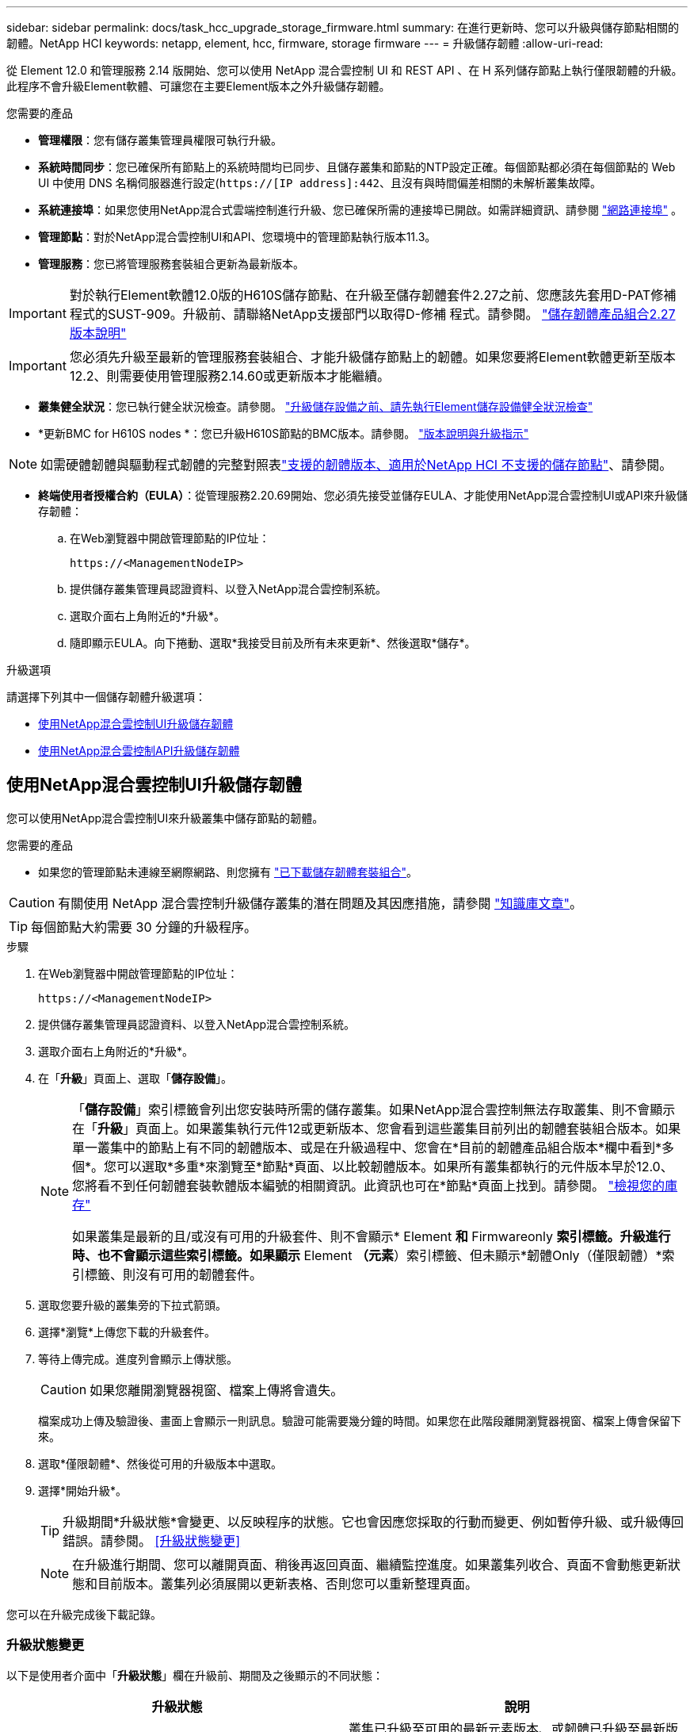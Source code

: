 ---
sidebar: sidebar 
permalink: docs/task_hcc_upgrade_storage_firmware.html 
summary: 在進行更新時、您可以升級與儲存節點相關的韌體。NetApp HCI 
keywords: netapp, element, hcc, firmware, storage firmware 
---
= 升級儲存韌體
:allow-uri-read: 


[role="lead"]
從 Element 12.0 和管理服務 2.14 版開始、您可以使用 NetApp 混合雲控制 UI 和 REST API 、在 H 系列儲存節點上執行僅限韌體的升級。此程序不會升級Element軟體、可讓您在主要Element版本之外升級儲存韌體。

.您需要的產品
* *管理權限*：您有儲存叢集管理員權限可執行升級。
* *系統時間同步*：您已確保所有節點上的系統時間均已同步、且儲存叢集和節點的NTP設定正確。每個節點都必須在每個節點的 Web UI 中使用 DNS 名稱伺服器進行設定(`https://[IP address]:442`、且沒有與時間偏差相關的未解析叢集故障。
* *系統連接埠*：如果您使用NetApp混合式雲端控制進行升級、您已確保所需的連接埠已開啟。如需詳細資訊、請參閱 link:hci_prereqs_required_network_ports.html["網路連接埠"] 。
* *管理節點*：對於NetApp混合雲控制UI和API、您環境中的管理節點執行版本11.3。
* *管理服務*：您已將管理服務套裝組合更新為最新版本。



IMPORTANT: 對於執行Element軟體12.0版的H610S儲存節點、在升級至儲存韌體套件2.27之前、您應該先套用D-PAT修補 程式的SUST-909。升級前、請聯絡NetApp支援部門以取得D-修補 程式。請參閱。 link:rn_storage_firmware_2.27.html["儲存韌體產品組合2.27版本說明"]


IMPORTANT: 您必須先升級至最新的管理服務套裝組合、才能升級儲存節點上的韌體。如果您要將Element軟體更新至版本12.2、則需要使用管理服務2.14.60或更新版本才能繼續。

* *叢集健全狀況*：您已執行健全狀況檢查。請參閱。 link:task_hcc_upgrade_element_prechecks.html["升級儲存設備之前、請先執行Element儲存設備健全狀況檢查"]
* *更新BMC for H610S nodes *：您已升級H610S節點的BMC版本。請參閱。 link:rn_H610S_BMC_3.84.07.html["版本說明與升級指示"]



NOTE: 如需硬體韌體與驅動程式韌體的完整對照表link:firmware_driver_versions.html["支援的韌體版本、適用於NetApp HCI 不支援的儲存節點"]、請參閱。

* *終端使用者授權合約（EULA）*：從管理服務2.20.69開始、您必須先接受並儲存EULA、才能使用NetApp混合雲控制UI或API來升級儲存韌體：
+
.. 在Web瀏覽器中開啟管理節點的IP位址：
+
[listing]
----
https://<ManagementNodeIP>
----
.. 提供儲存叢集管理員認證資料、以登入NetApp混合雲控制系統。
.. 選取介面右上角附近的*升級*。
.. 隨即顯示EULA。向下捲動、選取*我接受目前及所有未來更新*、然後選取*儲存*。




.升級選項
請選擇下列其中一個儲存韌體升級選項：

* <<使用NetApp混合雲控制UI升級儲存韌體>>
* <<使用NetApp混合雲控制API升級儲存韌體>>




== 使用NetApp混合雲控制UI升級儲存韌體

您可以使用NetApp混合雲控制UI來升級叢集中儲存節點的韌體。

.您需要的產品
* 如果您的管理節點未連線至網際網路、則您擁有 https://mysupport.netapp.com/site/products/all/details/element-software/downloads-tab/download/62654/Storage_Firmware_Bundle["已下載儲存韌體套裝組合"^]。



CAUTION: 有關使用 NetApp 混合雲控制升級儲存叢集的潛在問題及其因應措施，請參閱 https://kb.netapp.com/Advice_and_Troubleshooting/Hybrid_Cloud_Infrastructure/NetApp_HCI/Potential_issues_and_workarounds_when_running_storage_upgrades_using_NetApp_Hybrid_Cloud_Control["知識庫文章"^]。


TIP: 每個節點大約需要 30 分鐘的升級程序。

.步驟
. 在Web瀏覽器中開啟管理節點的IP位址：
+
[listing]
----
https://<ManagementNodeIP>
----
. 提供儲存叢集管理員認證資料、以登入NetApp混合雲控制系統。
. 選取介面右上角附近的*升級*。
. 在「*升級*」頁面上、選取「*儲存設備*」。
+
[NOTE]
====
「*儲存設備*」索引標籤會列出您安裝時所需的儲存叢集。如果NetApp混合雲控制無法存取叢集、則不會顯示在「*升級*」頁面上。如果叢集執行元件12或更新版本、您會看到這些叢集目前列出的韌體套裝組合版本。如果單一叢集中的節點上有不同的韌體版本、或是在升級過程中、您會在*目前的韌體產品組合版本*欄中看到*多個*。您可以選取*多重*來瀏覽至*節點*頁面、以比較韌體版本。如果所有叢集都執行的元件版本早於12.0、您將看不到任何韌體套裝軟體版本編號的相關資訊。此資訊也可在*節點*頁面上找到。請參閱。 link:task_hcc_nodes.html["檢視您的庫存"]

如果叢集是最新的且/或沒有可用的升級套件、則不會顯示* Element *和* Firmwareonly *索引標籤。升級進行時、也不會顯示這些索引標籤。如果顯示* Element *（元素*）索引標籤、但未顯示*韌體Only（僅限韌體）*索引標籤、則沒有可用的韌體套件。

====
. 選取您要升級的叢集旁的下拉式箭頭。
. 選擇*瀏覽*上傳您下載的升級套件。
. 等待上傳完成。進度列會顯示上傳狀態。
+

CAUTION: 如果您離開瀏覽器視窗、檔案上傳將會遺失。

+
檔案成功上傳及驗證後、畫面上會顯示一則訊息。驗證可能需要幾分鐘的時間。如果您在此階段離開瀏覽器視窗、檔案上傳會保留下來。

. 選取*僅限韌體*、然後從可用的升級版本中選取。
. 選擇*開始升級*。
+

TIP: 升級期間*升級狀態*會變更、以反映程序的狀態。它也會因應您採取的行動而變更、例如暫停升級、或升級傳回錯誤。請參閱。 <<升級狀態變更>>

+

NOTE: 在升級進行期間、您可以離開頁面、稍後再返回頁面、繼續監控進度。如果叢集列收合、頁面不會動態更新狀態和目前版本。叢集列必須展開以更新表格、否則您可以重新整理頁面。



您可以在升級完成後下載記錄。



=== 升級狀態變更

以下是使用者介面中「*升級狀態*」欄在升級前、期間及之後顯示的不同狀態：

[cols="2*"]
|===
| 升級狀態 | 說明 


| 最新 | 叢集已升級至可用的最新元素版本、或韌體已升級至最新版本。 


| 無法偵測 | 當儲存服務API傳回的升級狀態不在可能的升級狀態列舉清單中時、就會顯示此狀態。 


| 提供版本 | 有更新版本的Element和/或儲存韌體可供升級。 


| 進行中 | 升級正在進行中。進度列會顯示升級狀態。畫面上的訊息也會顯示節點層級的故障、並在升級過程中顯示叢集中每個節點的節點ID。您可以使用Element UI或NetApp Element vCenter Server UI的VMware外掛程式來監控每個節點的狀態。 


| 升級暫停 | 您可以選擇暫停升級。視升級程序的狀態而定、暫停作業可能會成功或失敗。您會看到UI提示、要求您確認暫停作業。為了確保叢集在暫停升級之前處於安全位置、升級作業可能需要兩小時才能完全暫停。若要繼續升級、請選取*恢復*。 


| 已暫停 | 您已暫停升級。選取*恢復*以繼續處理程序。 


| 錯誤 | 升級期間發生錯誤。您可以下載錯誤記錄並將其傳送至NetApp支援部門。解決錯誤之後、您可以返回頁面、然後選取*恢復*。當您繼續升級時、進度列會在系統執行健全狀況檢查並檢查升級的目前狀態時、向後移幾分鐘。 
|===


== 如果使用NetApp混合式雲端控制進行升級失敗、會發生什麼情況

如果磁碟機或節點在升級期間故障、則元素UI會顯示叢集故障。升級程序不會繼續到下一個節點、而是等待叢集故障解決。UI中的進度列顯示升級正在等待叢集故障解決。在此階段、在UI中選取* Pause*將無法運作、因為升級會等待叢集正常運作。您需要與NetApp支援部門接洽、以協助調查故障。

NetApp混合雲控制系統有預先設定的三小時等候時間、在此期間可能發生下列其中一種情況：

* 叢集故障會在三小時內解決、並恢復升級。您不需要在此案例中採取任何行動。
* 三小時後問題仍然存在、升級狀態會顯示*錯誤*並顯示紅色橫幅。您可以在問題解決後選取*恢復*來繼續升級。
* NetApp支援部門已決定、必須在三小時前暫時中止升級、以便採取修正行動。支援人員將使用API中止升級。



CAUTION: 在更新節點時中止叢集升級、可能會導致磁碟機無法正常移除節點。如果未正常移除磁碟機、在升級期間重新新增磁碟機將需要NetApp支援人員手動介入。節點執行韌體更新或更新後同步活動可能需要較長時間。如果升級進度似乎停滯、請聯絡NetApp支援部門以尋求協助。



== 使用NetApp混合雲控制API升級儲存韌體

您可以使用API將叢集中的儲存節點升級至最新的Element軟體版本。您可以使用自己選擇的自動化工具來執行API。此處記錄的API工作流程使用管理節點上可用的REST API UI作為範例。

.步驟
. 將最新的儲存韌體升級套件下載至管理節點可存取的裝置、前往 https://mysupport.netapp.com/site/products/all/details/element-software/downloads-tab/download/62654/Storage_Firmware_Bundle["Element軟體儲存韌體套裝組合頁面"^]並下載最新的儲存韌體映像。
. 將儲存韌體升級套件上傳至管理節點：
+
.. 在管理節點上開啟管理節點REST API UI：
+
[listing]
----
https://<ManagementNodeIP>/package-repository/1/
----
.. 選擇*授權*並完成下列項目：
+
... 輸入叢集使用者名稱和密碼。
... 輸入用戶端 ID 為 `mnode-client`。
... 選取*授權*以開始工作階段。
... 關閉授權視窗。


.. 從REST API UI中、選取* POST /套件*。
.. 選擇*試用*。
.. 選擇*瀏覽*並選擇升級套件。
.. 選取*執行*以啟動上傳。
.. 從響應中複製並保存軟件包 ID (`"id"`），以便在以後的步驟中使用。


. 確認上傳狀態。
+
.. 從REST API UI中、選取* GETRIVE/套件SESI/｛id｝/狀態*。
.. 選擇*試用*。
.. 在「* id*」中輸入您在上一步驟中複製的韌體套件ID。
.. 選取*執行*以啟動狀態要求。
+
回應會顯示 `state`為 `SUCCESS`完成。



. 找出安裝資產ID：
+
.. 在管理節點上開啟管理節點REST API UI：
+
[listing]
----
https://<ManagementNodeIP>/inventory/1/
----
.. 選擇*授權*並完成下列項目：
+
... 輸入叢集使用者名稱和密碼。
... 輸入用戶端 ID 為 `mnode-client`。
... 選取*授權*以開始工作階段。
... 關閉授權視窗。


.. 從REST API UI中、選取* Get /Installations *。
.. 選擇*試用*。
.. 選擇*執行*。
.. 從響應中複製安裝資產 ID (`id`）。
+
[listing, subs="+quotes"]
----
*"id": "abcd01e2-xx00-4ccf-11ee-11f111xx9a0b",*
"management": {
  "errors": [],
  "inventory": {
    "authoritativeClusterMvip": "10.111.111.111",
    "bundleVersion": "2.14.19",
    "managementIp": "10.111.111.111",
    "version": "1.4.12"
----
.. 從REST API UI中選取* Get /Installations/{id}*。
.. 選擇*試用*。
.. 將安裝資產ID貼到* id*欄位。
.. 選擇*執行*。
.. 從(`"id"`您要升級的叢集的回應中、複製並儲存儲存叢集 ID （儲存叢集 ID ）、以便在稍後的步驟中使用。
+
[listing, subs="+quotes"]
----
"storage": {
  "errors": [],
  "inventory": {
    "clusters": [
      {
        "clusterUuid": "a1bd1111-4f1e-46zz-ab6f-0a1111b1111x",
        *"id": "a1bd1111-4f1e-46zz-ab6f-a1a1a111b012",*
----


. 執行儲存韌體升級：
+
.. 在管理節點上開啟儲存REST API UI：
+
[listing]
----
https://<ManagementNodeIP>/storage/1/
----
.. 選擇*授權*並完成下列項目：
+
... 輸入叢集使用者名稱和密碼。
... 輸入用戶端 ID 為 `mnode-client`。
... 選取*授權*以開始工作階段。
... 關閉視窗。


.. 選擇* POST /升級*。
.. 選擇*試用*。
.. 在參數欄位中輸入升級套件ID。
.. 在參數欄位中輸入儲存叢集ID。
.. 選擇*執行*以啟動升級。
+
回應應指出狀態為 `initializing`：

+
[listing, subs="+quotes"]
----
{
  "_links": {
    "collection": "https://localhost:442/storage/upgrades",
    "self": "https://localhost:442/storage/upgrades/3fa85f64-1111-4562-b3fc-2c963f66abc1",
    "log": https://localhost:442/storage/upgrades/3fa85f64-1111-4562-b3fc-2c963f66abc1/log
  },
  "storageId": "114f14a4-1a1a-11e9-9088-6c0b84e200b4",
  "upgradeId": "334f14a4-1a1a-11e9-1055-6c0b84e2001b4",
  "packageId": "774f14a4-1a1a-11e9-8888-6c0b84e200b4",
  "config": {},
  *"state": "initializing",*
  "status": {
    "availableActions": [
      "string"
    ],
    "message": "string",
    "nodeDetails": [
      {
        "message": "string",
        "step": "NodePreStart",
        "nodeID": 0,
        "numAttempt": 0
      }
    ],
    "percent": 0,
    "step": "ClusterPreStart",
    "timestamp": "2020-04-21T22:10:57.057Z",
    "failedHealthChecks": [
      {
        "checkID": 0,
        "name": "string",
        "displayName": "string",
        "passed": true,
        "kb": "string",
        "description": "string",
        "remedy": "string",
        "severity": "string",
        "data": {},
        "nodeID": 0
      }
    ]
  },
  "taskId": "123f14a4-1a1a-11e9-7777-6c0b84e123b2",
  "dateCompleted": "2020-04-21T22:10:57.057Z",
  "dateCreated": "2020-04-21T22:10:57.057Z"
}
----
.. 複製(`"upgradeId"`作爲響應一部分的升級 ID ）。


. 驗證升級進度和結果：
+
.. 選取*「Get」（取得）/「upgrade/eId」*。
.. 選擇*試用*。
.. 在* upgradeId*中輸入上一步的升級ID。
.. 選擇*執行*。
.. 如果升級期間發生問題或特殊需求、請執行下列其中一項：
+
[cols="2*"]
|===
| 選項 | 步驟 


| 您需要修正因回應本文中的訊息所造成的叢集健全狀況問題 `failedHealthChecks`。  a| 
... 請前往每個問題所列的特定KB文章、或執行指定的補救措施。
... 如果指定KB、請完成相關KB文章中所述的程序。
... 解決叢集問題之後、視需要重新驗證、然後選取*「PE/upgrades/｛upgradeId｝*」。
... 選擇*試用*。
... 在* upgradeId*中輸入上一步的升級ID。
... 輸入 `"action":"resume"`要求本文。
+
[listing]
----
{
  "action": "resume"
}
----
... 選擇*執行*。




| 您需要暫停升級、因為維護時間已經關閉或是因為其他原因。  a| 
... 視需要重新驗證、然後選取*「PGE」（更新）/「｛upgradeId｝」*。
... 選擇*試用*。
... 在* upgradeId*中輸入上一步的升級ID。
... 輸入 `"action":"pause"`要求本文。
+
[listing]
----
{
  "action": "pause"
}
----
... 選擇*執行*。


|===
.. 視需要多次執行*「Get」（取得）/「upgradeId」* API（升級/｛upgradeId｝* API）、直到程序完成為止。
+
在升級期間、 `status`會指出 `running`是否發生錯誤。當每個節點升級時、值會 `step`變更為 `NodeFinished`。

+
當值爲 `100`且 `state`指示 `finished`時，升級已成功完成 `percent`。





[discrete]
== 如需詳細資訊、請參閱

* https://docs.netapp.com/us-en/vcp/index.html["vCenter Server的VMware vCenter外掛程式NetApp Element"^]
* https://www.netapp.com/hybrid-cloud/hci-documentation/["參考資源頁面NetApp HCI"^]

